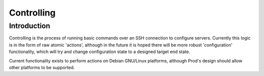 
Controlling
===========

Introduction
------------

Controlling is the process of running basic commands over an SSH connection to configure servers. Currently this logic is in the form
of raw atomic 'actions', although in the future it is hoped there will be more robust 'configuration' functionality, which will try
and change configuration state to a designed target end state.

Current functionality exists to perform actions on Debian GNU/Linux platforms, although Prod's design should allow other platforms to
be supported.

